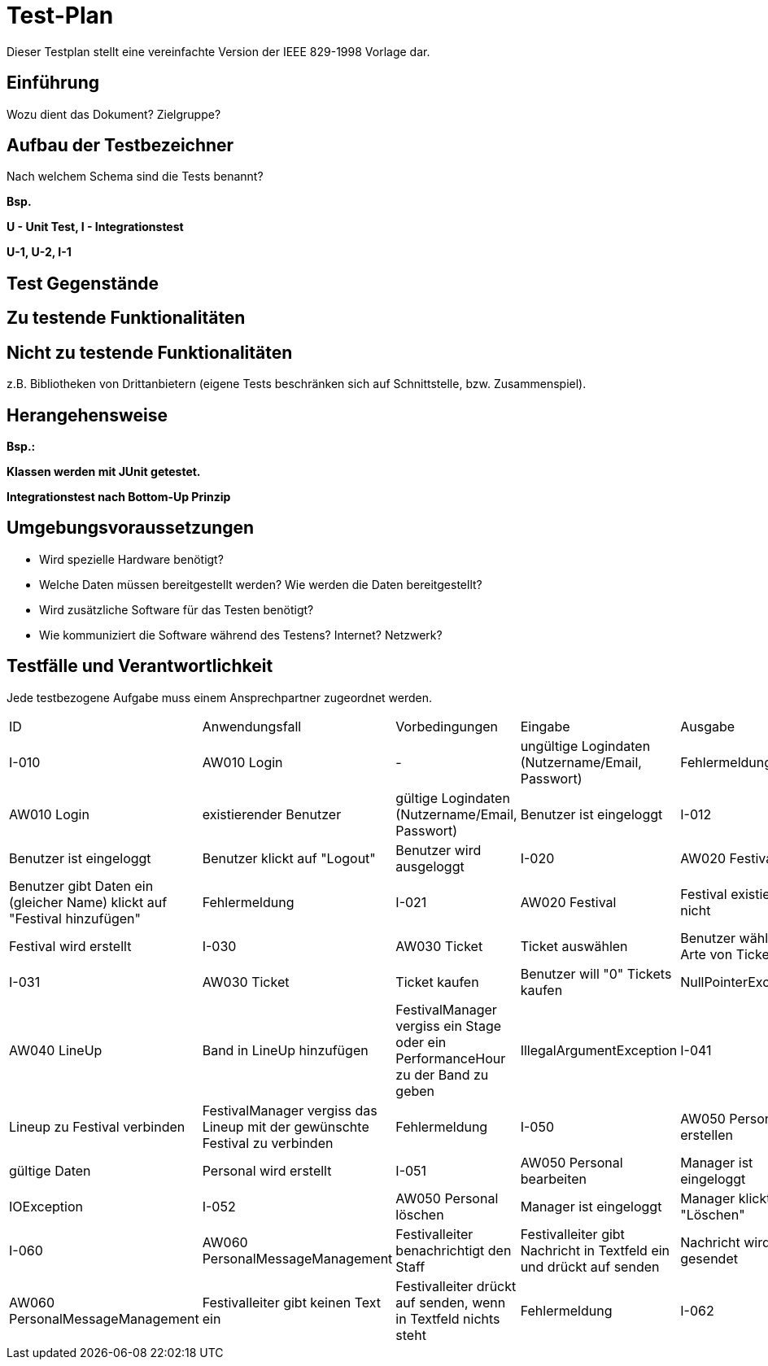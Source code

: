 = Test-Plan

Dieser Testplan stellt eine vereinfachte Version der IEEE 829-1998 Vorlage dar.

== Einführung
Wozu dient das Dokument? Zielgruppe?

== Aufbau der Testbezeichner
Nach welchem Schema sind die Tests benannt?

*Bsp.*

*U - Unit Test, I - Integrationstest*

*U-1, U-2, I-1*

== Test Gegenstände

== Zu testende Funktionalitäten

== Nicht zu testende Funktionalitäten
z.B. Bibliotheken von Drittanbietern (eigene Tests beschränken sich auf Schnittstelle, bzw. Zusammenspiel).

== Herangehensweise
*Bsp.:*

*Klassen werden mit JUnit getestet.*

*Integrationstest nach Bottom-Up Prinzip*

== Umgebungsvoraussetzungen
* Wird spezielle Hardware benötigt?
* Welche Daten müssen bereitgestellt werden? Wie werden die Daten bereitgestellt?
* Wird zusätzliche Software für das Testen benötigt?
* Wie kommuniziert die Software während des Testens? Internet? Netzwerk?

== Testfälle und Verantwortlichkeit
Jede testbezogene Aufgabe muss einem Ansprechpartner zugeordnet werden.

// See http://asciidoctor.org/docs/user-manual/#tables
[options="headers"]
|===
|ID |Anwendungsfall |Vorbedingungen |Eingabe |Ausgabe |Verantwortlicher
|I-010  |AW010 Login              |-                                   |ungültige Logindaten (Nutzername/Email, Passwort)       |Fehlermeldung              
|I-011  |AW010 Login              |existierender Benutzer              |gültige Logindaten (Nutzername/Email, Passwort)         |Benutzer ist eingeloggt
|I-012  |AW010 Login              |Benutzer ist eingeloggt             |Benutzer klickt auf "Logout"                            |Benutzer wird ausgeloggt
|I-020  |AW020 Festival           |Festival exisitert bereits          |Benutzer gibt Daten ein (gleicher Name) klickt auf "Festival hinzufügen"    |Fehlermeldung
|I-021  |AW020 Festival           |Festival existiert nicht            |Benutzer gibt Daten ein klickt auf "Festival hinzufügen"    |Festival wird erstellt
|I-030  |AW030 Ticket           |Ticket auswählen            |Benutzer wählt kein Arte von Ticket   |IllegalArgumentException
|I-031  |AW030 Ticket           |Ticket kaufen            |Benutzer will "0" Tickets kaufen    |NullPointerException
|I-040  |AW040 LineUp           |Band in LineUp hinzufügen             |FestivalManager vergiss ein Stage oder ein PerformanceHour zu der Band zu geben   |IllegalArgumentException
|I-041  |AW040 LineUp           |Lineup zu Festival verbinden             |FestivalManager vergiss das Lineup mit der gewünschte Festival zu verbinden    |Fehlermeldung
|I-050  |AW050 Personal erstellen |Manager ist eingeloggt           |gültige Daten              |Personal wird erstellt   
|I-051  |AW050 Personal bearbeiten  |Manager ist eingeloggt       |ungültige Eingabedaten (z.B Name ist zu kurz)       |IOException
|I-052  |AW050 Personal löschen   |Manager ist eingeloggt          |Manager klickt auf "Löschen"                              |Personal wird gelöscht
|I-060  |AW060 PersonalMessageManagement |Festivalleiter benachrichtigt den Staff | Festivalleiter gibt Nachricht in Textfeld ein und drückt auf senden |Nachricht wird gesendet
|I-061  |AW060 PersonalMessageManagement |Festivalleiter gibt keinen Text ein | Festivalleiter drückt auf senden, wenn in Textfeld nichts steht | Fehlermeldung 
|I-062  |AW070 PersonalMessageManagement |Inventory ist leer/hat geringen Bestand | Der Warenbestand im Inventar erreicht die Mindestgrenze | Festivalleiter wird benachrichtigt 

|===
